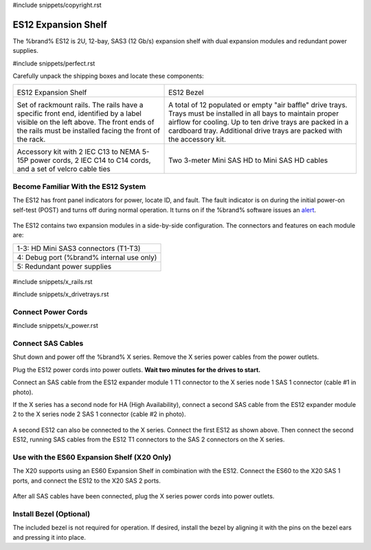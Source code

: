 #include snippets/copyright.rst

.. index:: ES12 Expansion Shelf

.. _ES12 Expansion Shelf:

ES12 Expansion Shelf
--------------------

The %brand% ES12 is 2U, 12-bay, SAS3 (12 Gb/s) expansion shelf with
dual expansion modules and redundant power supplies.


#include snippets/perfect.rst


.. index:: ES12 Expansion Shelf Contents

Carefully unpack the shipping boxes and locate these components:

.. tabularcolumns:: |>{\RaggedRight}p{\dimexpr 0.5\linewidth-2\tabcolsep}
                    |>{\RaggedRight}p{\dimexpr 0.5\linewidth-2\tabcolsep}|

.. table::
   :class: longtable

   +--------------------------------------------+------------------------------------------------+
   | .. image:: images/truenas/x.png            | .. image:: images/truenas/es12_bezel.png       |
   |                                            |                                                |
   | ES12 Expansion Shelf                       | ES12 Bezel                                     |
   +--------------------------------------------+------------------------------------------------+
   | .. image:: images/truenas/x_rails.png      | .. image:: images/truenas/x_drivetrays.png     |
   |                                            |    :width: 90%                                 |
   | Set of rackmount rails. The rails have a   |                                                |
   | specific front end, identified by a label  | A total of 12 populated or empty "air baffle"  |
   | visible on the left above. The front ends  | drive trays. Trays must be installed in all    |
   | of the rails must be installed facing the  | bays to maintain proper airflow for cooling.   |
   | front of the rack.                         | Up to ten drive trays are packed in a          |
   |                                            | cardboard tray. Additional drive trays are     |
   |                                            | packed with the accessory kit.                 |
   +--------------------------------------------+------------------------------------------------+
   | .. image:: images/truenas/x_acckit.png     | .. image:: images/truenas/sascables_minihd.png |
   |    :width: 80%                             |    :width: 40%                                 |
   |                                            |                                                |
   | Accessory kit with 2 IEC C13 to NEMA 5-15P | Two 3-meter Mini SAS HD to Mini SAS HD         |
   | power cords, 2 IEC C14 to C14 cords, and a | cables                                         |
   | set of velcro cable ties                   |                                                |
   +--------------------------------------------+------------------------------------------------+


.. raw:: latex

   \newpage


.. index:: Become Familiar with the ES12 System
.. _ES12 Become Familiar with the System:

Become Familiar With the ES12 System
~~~~~~~~~~~~~~~~~~~~~~~~~~~~~~~~~~~~

The ES12 has front panel indicators for power, locate ID, and fault.
The fault indicator is on during the initial power-on self-test (POST)
and turns off during normal operation. It turns on if the %brand%
software issues an
`alert
<https://support.ixsystems.com/truenasguide/tn_options.html#alert>`__.


.. _es12_indicators:
.. figure:: images/truenas/x_indicators.png
   :width: 50%


The ES12 contains two expansion modules in a side-by-side
configuration. The connectors and features on each module are:

.. tabularcolumns:: |>{\RaggedRight}p{\dimexpr 0.5\linewidth-2\tabcolsep}|

.. table::
   :class: longtable

   +-----------------------------------------------------+
   | 1-3: HD Mini SAS3 connectors (T1-T3)                |
   +-----------------------------------------------------+
   | 4: Debug port (%brand% internal use only)           |
   +-----------------------------------------------------+
   | 5: Redundant power supplies                         |
   +-----------------------------------------------------+


.. _es12_back:

.. figure:: images/truenas/es12_back.png
   :width: 100%

.. raw:: latex

   \newpage


#include snippets/x_rails.rst


.. raw:: latex

   \newpage


#include snippets/x_drivetrays.rst


.. raw:: latex

   \newpage


Connect Power Cords
~~~~~~~~~~~~~~~~~~~

#include snippets/x_power.rst


.. raw:: latex

   \newpage


Connect SAS Cables
~~~~~~~~~~~~~~~~~~

Shut down and power off the %brand% X series. Remove the X series
power cables from the power outlets.

Plug the ES12 power cords into power outlets.
**Wait two minutes for the drives to start.**

Connect an SAS cable from the ES12 expander module 1 T1 connector to
the X series node 1 SAS 1 connector (cable #1 in photo).

If the X series has a second node for HA (High Availability), connect
a second SAS cable from the ES12 expander module 2 to the X series
node 2 SAS 1 connector (cable #2 in photo).


.. _es12_sasconnect1:
.. figure:: images/truenas/es12_sasconnect1.png
   :width: 50%


A second ES12 can also be connected to the X series. Connect the first
ES12 as shown above. Then connect the second ES12, running SAS cables
from the ES12 T1 connectors to the SAS 2 connectors on the X series.

.. _es12_sasconnect2:
.. figure:: images/truenas/es12_sasconnect2.png
   :width: 50%


Use with the ES60 Expansion Shelf (X20 Only)
~~~~~~~~~~~~~~~~~~~~~~~~~~~~~~~~~~~~~~~~~~~~

The X20 supports using an ES60 Expansion Shelf in combination with the
ES12. Connect the ES60 to the X20 SAS 1 ports, and connect the ES12
to the X20 SAS 2 ports.


.. _es12_sasconnect3:
.. figure:: images/truenas/es12_sasconnect3.png
   :width: 50%


After all SAS cables have been connected, plug the X series power
cords into power outlets.


Install Bezel (Optional)
~~~~~~~~~~~~~~~~~~~~~~~~

The included bezel is not required for operation. If desired, install
the bezel by aligning it with the pins on the bezel ears and pressing
it into place.

